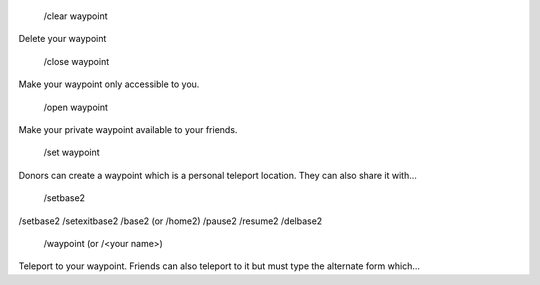   /clear waypoint
Delete your waypoint  

 /close waypoint
Make your waypoint only accessible to you.

 /open waypoint
Make your private waypoint available to your friends.

 /set waypoint
Donors can create a waypoint which is a personal teleport location. They can also share it with...

 /setbase2
/setbase2 /setexitbase2 /base2 (or /home2) /pause2 /resume2 /delbase2

 /waypoint (or /<your name>)
Teleport to your waypoint. Friends can also teleport to it but must type the alternate form which...